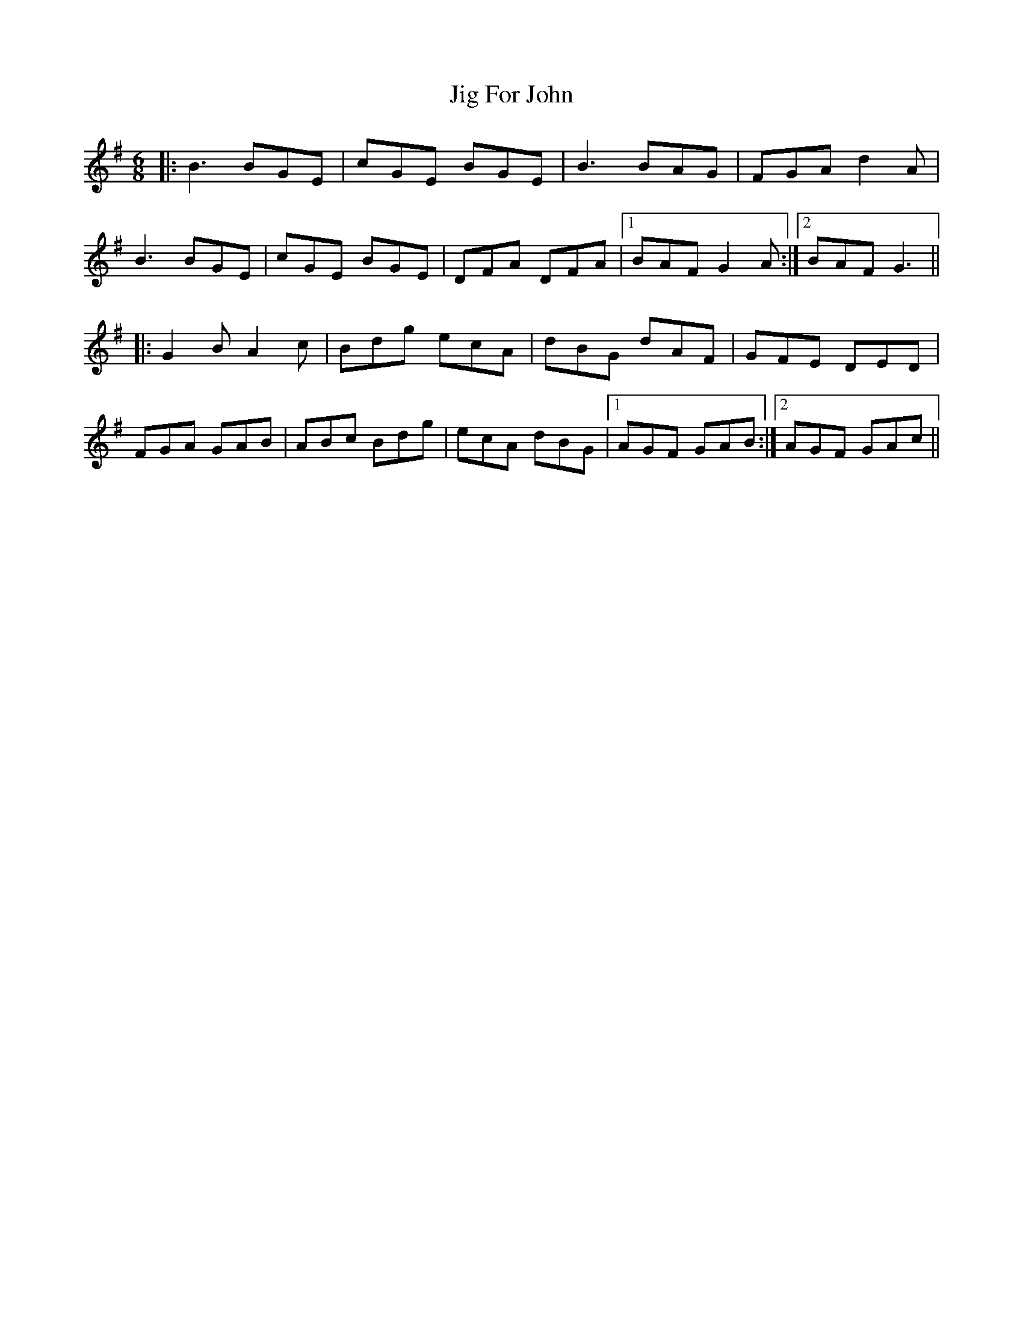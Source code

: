 X: 19898
T: Jig For John
R: jig
M: 6/8
K: Gmajor
|:B3 BGE|cGE BGE|B3 BAG|FGA d2A|
B3 BGE|cGE BGE|DFA DFA|1 BAF G2A:|2 BAF G3||
|:G2B A2c|Bdg ecA|dBG dAF|GFE DED|
FGA GAB|ABc Bdg|ecA dBG|1 AGF GAB:|2 AGF GAc||

